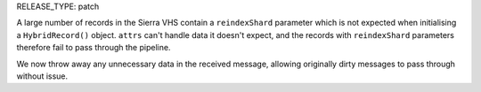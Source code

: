 RELEASE_TYPE: patch

A large number of records in the Sierra VHS contain a ``reindexShard`` parameter which is not expected when initialising a ``HybridRecord()`` object. ``attrs`` can't handle data it doesn't expect, and the records with ``reindexShard`` parameters therefore fail to pass through the pipeline.

We now throw away any unnecessary data in the received message, allowing originally dirty messages to pass through without issue.